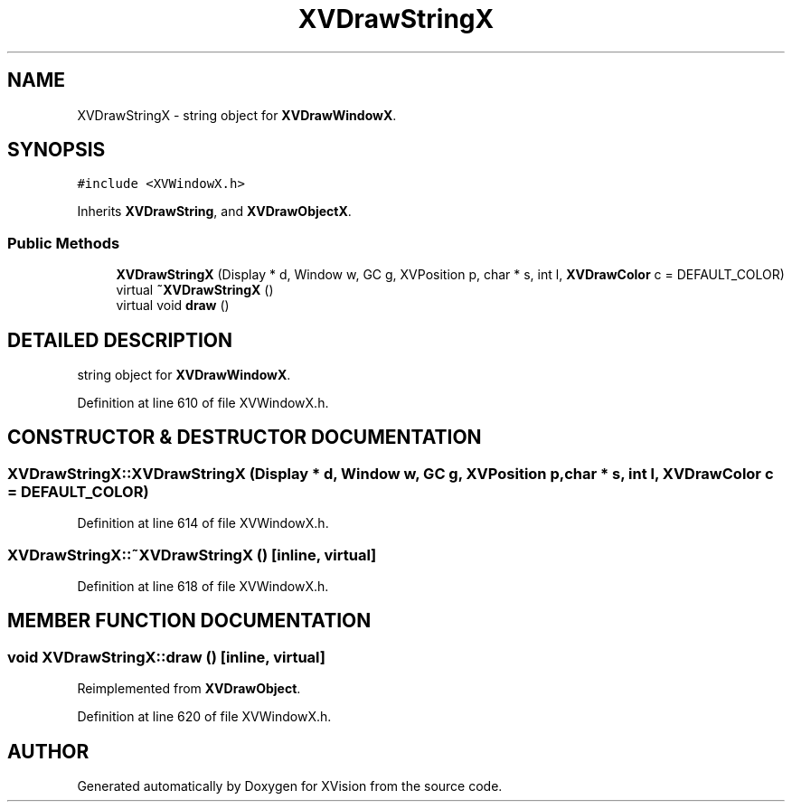 .TH XVDrawStringX 3 "26 Oct 2007" "XVision" \" -*- nroff -*-
.ad l
.nh
.SH NAME
XVDrawStringX \- string object for \fBXVDrawWindowX\fR. 
.SH SYNOPSIS
.br
.PP
\fC#include <XVWindowX.h>\fR
.PP
Inherits \fBXVDrawString\fR, and \fBXVDrawObjectX\fR.
.PP
.SS Public Methods

.in +1c
.ti -1c
.RI "\fBXVDrawStringX\fR (Display * d, Window w, GC g, XVPosition p, char * s, int l, \fBXVDrawColor\fR c = DEFAULT_COLOR)"
.br
.ti -1c
.RI "virtual \fB~XVDrawStringX\fR ()"
.br
.ti -1c
.RI "virtual void \fBdraw\fR ()"
.br
.in -1c
.SH DETAILED DESCRIPTION
.PP 
string object for \fBXVDrawWindowX\fR.
.PP
Definition at line 610 of file XVWindowX.h.
.SH CONSTRUCTOR & DESTRUCTOR DOCUMENTATION
.PP 
.SS XVDrawStringX::XVDrawStringX (Display * d, Window w, GC g, XVPosition p, char * s, int l, \fBXVDrawColor\fR c = DEFAULT_COLOR)
.PP
Definition at line 614 of file XVWindowX.h.
.SS XVDrawStringX::~XVDrawStringX ()\fC [inline, virtual]\fR
.PP
Definition at line 618 of file XVWindowX.h.
.SH MEMBER FUNCTION DOCUMENTATION
.PP 
.SS void XVDrawStringX::draw ()\fC [inline, virtual]\fR
.PP
Reimplemented from \fBXVDrawObject\fR.
.PP
Definition at line 620 of file XVWindowX.h.

.SH AUTHOR
.PP 
Generated automatically by Doxygen for XVision from the source code.